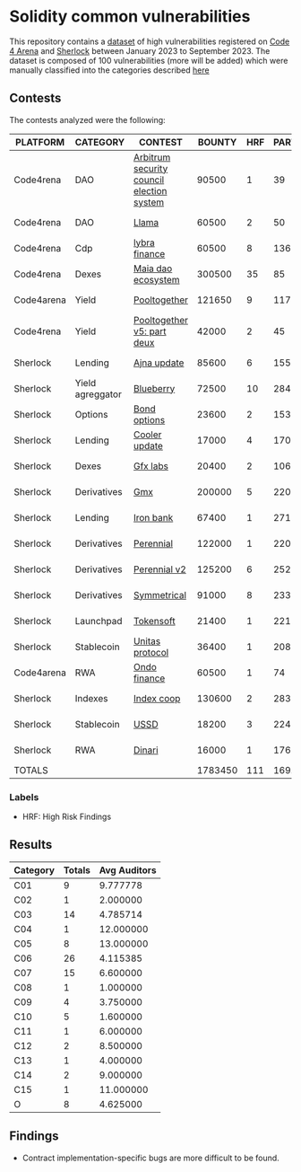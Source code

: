 * Solidity common vulnerabilities

This repository contains a [[./dataset.csv][dataset]] of high vulnerabilities registered on [[https://code4rena.com/][Code 4 Arena]] and [[https://www.sherlock.xyz/][Sherlock]] between January 2023 to September 2023. The dataset is composed of 100 vulnerabilities (more will be added) which were manually classified into the categories described [[./categories.org][here]]

** Contests

The contests analyzed were the following:
#+tblname: contests
| PLATFORM   | CATEGORY         | CONTEST                                   |  BOUNTY | HRF | PARTICIPANTS |    DATE |
|------------+------------------+-------------------------------------------+---------+-----+--------------+---------|
| Code4rena  | DAO              | [[https://code4rena.com/reports/2023-08-arbitrum][Arbitrum security council election system]] |   90500 |   1 |           39 | 2023-09 |
| Code4rena  | DAO              | [[https://code4rena.com/reports/2023-06-llama][Llama]]                                     |   60500 |   2 |           50 | 2023-07 |
| Code4rena  | Cdp              | [[https://code4rena.com/reports/2023-06-lybra][lybra finance]]                             |   60500 |   8 |          136 | 2023-08 |
| Code4rena  | Dexes            | [[https://code4rena.com/reports/2023-05-maia][Maia dao ecosystem]]                        |  300500 |  35 |           85 | 2023-05 |
| Code4arena | Yield            | [[https://code4rena.com/reports/2023-07-pooltogether#wardens][Pooltogether]]                              |  121650 |   9 |          117 | 2023-07 |
| Code4rena  | Yield            | [[https://code4rena.com/reports/2023-08-pooltogether][Pooltogether v5: part deux]]                |   42000 |   2 |           45 | 2023-08 |
| Sherlock   | Lending          | [[https://audits.sherlock.xyz/contests/75][Ajna update]]                               |   85600 |   6 |          155 | 2023-06 |
| Sherlock   | Yield agreggator | [[https://audits.sherlock.xyz/contests/41][Blueberry]]                                 |   72500 |  10 |          284 | 2023-02 |
| Sherlock   | Options          | [[https://audits.sherlock.xyz/contests/99][Bond options]]                              |   23600 |   2 |          153 | 2023-07 |
| Sherlock   | Lending          | [[https://audits.sherlock.xyz/contests/107][Cooler update]]                             |   17000 |   4 |          170 | 2023-08 |
| Sherlock   | Dexes            | [[https://audits.sherlock.xyz/contests/97][Gfx labs]]                                  |   20400 |   2 |          106 | 2023-07 |
| Sherlock   | Derivatives      | [[https://audits.sherlock.xyz/contests/74][Gmx]]                                       |  200000 |   5 |          220 | 2023-04 |
| Sherlock   | Lending          | [[https://audits.sherlock.xyz/contests/84][Iron bank]]                                 |   67400 |   1 |          271 | 2023-05 |
| Sherlock   | Derivatives      | [[https://audits.sherlock.xyz/contests/79][Perennial]]                                 |  122000 |   1 |          220 | 2023-05 |
| Sherlock   | Derivatives      | [[https://audits.sherlock.xyz/contests/106][Perennial v2]]                              |  125200 |   6 |          252 | 2023-07 |
| Sherlock   | Derivatives      | [[https://audits.sherlock.xyz/contests/85][Symmetrical]]                               |   91000 |   8 |          233 | 2023-06 |
| Sherlock   | Launchpad        | [[https://audits.sherlock.xyz/contests/100][Tokensoft]]                                 |   21400 |   1 |          221 | 2023-07 |
| Sherlock   | Stablecoin       | [[https://audits.sherlock.xyz/contests/73][Unitas protocol]]                           |   36400 |   1 |          208 | 2023-06 |
| Code4arena | RWA              | [[https://code4rena.com/contests/2023-01-ondo-finance-contest][Ondo finance]]                              |   60500 |   1 |           74 | 2023-01 |
| Sherlock   | Indexes          | [[https://audits.sherlock.xyz/contests/81][Index coop]]                                |  130600 |   2 |          283 | 2023-05 |
| Sherlock   | Stablecoin       | [[https://audits.sherlock.xyz/contests/82][USSD]]                                      |   18200 |   3 |          224 | 2023-05 |
| Sherlock   | RWA              | [[https://audits.sherlock.xyz/contests/98][Dinari]]                                    |   16000 |   1 |          176 | 2023-07 |
|------------+------------------+-------------------------------------------+---------+-----+--------------+---------|
| TOTALS     |                  |                                           | 1783450 | 111 |    169.18182 |         |
#+tblfm: @24$4=vsum(@2$4..@-1$4)::@24$5=vsum(@2$5..@-1$5)::@24$6=vmean(@2$6..@-1$6)


*** Labels
- HRF: High Risk Findings


** Results

#+tblname: results
#+NAME: results
| Category | Totals | Avg Auditors |
|----------+--------+--------------|
| C01      |      9 |     9.777778 |
| C02      |      1 |     2.000000 |
| C03      |     14 |     4.785714 |
| C04      |      1 |    12.000000 |
| C05      |      8 |    13.000000 |
| C06      |     26 |     4.115385 |
| C07      |     15 |     6.600000 |
| C08      |      1 |     1.000000 |
| C09      |      4 |     3.750000 |
| C10      |      5 |     1.600000 |
| C11      |      1 |     6.000000 |
| C12      |      2 |     8.500000 |
| C13      |      1 |     4.000000 |
| C14      |      2 |     9.000000 |
| C15      |      1 |    11.000000 |
| O        |      8 |     4.625000 |

#+begin_src gnuplot :var data=results :file output.png :exports results
  reset
  set terminal pngcairo size 1200,800 enhanced font 'Verdana,12'
  set output

  set title "Category Data"
  set xlabel "Category"
  set ylabel "Totals"
  set key outside

  set style data histogram
  set style histogram cluster gap 1
  set style fill solid border -1
  set boxwidth 0.9

  set xtics rotate by -45 right
  set xtics nomirror
  set xtics ( 'C01' 0, 'C02' 1, 'C03' 2, 'C04' 3, 'C05' 4, 'C06' 5, 'C07' 6, 'C08' 7, 'C09' 8, 'C10' 9, 'C11' 10, 'C12' 11, 'C13' 12, 'C14' 13, 'C15' 14, 'O' 15 )

  plot data using 2:xtic(1) title columnheader lt rgb "red", '' using 3 title columnheader lt rgb "blue"
#+end_src

#+RESULTS:
[[file:output.png]]

** Findings

- Contract implementation-specific bugs are more difficult to be found.
